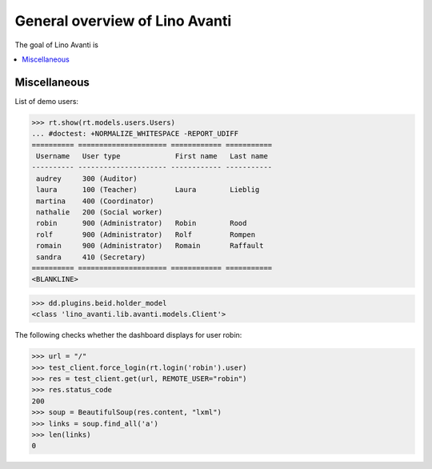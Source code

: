 .. doctest docs/specs/avanti/general.rst
.. _avanti.specs.general:

===============================
General overview of Lino Avanti
===============================

..  doctest init:

    >>> import lino
    >>> lino.startup('lino_book.projects.adg.settings.doctests')
    >>> from lino.api.doctest import *

The goal of Lino Avanti is 

.. contents::
  :local:

Miscellaneous
=============

List of demo users:

>>> rt.show(rt.models.users.Users)
... #doctest: +NORMALIZE_WHITESPACE -REPORT_UDIFF
========== ===================== ============ ===========
 Username   User type             First name   Last name
---------- --------------------- ------------ -----------
 audrey     300 (Auditor)
 laura      100 (Teacher)         Laura        Lieblig
 martina    400 (Coordinator)
 nathalie   200 (Social worker)
 robin      900 (Administrator)   Robin        Rood
 rolf       900 (Administrator)   Rolf         Rompen
 romain     900 (Administrator)   Romain       Raffault
 sandra     410 (Secretary)
========== ===================== ============ ===========
<BLANKLINE>


>>> dd.plugins.beid.holder_model
<class 'lino_avanti.lib.avanti.models.Client'>

The following checks whether the dashboard displays for user robin:

>>> url = "/"
>>> test_client.force_login(rt.login('robin').user)
>>> res = test_client.get(url, REMOTE_USER="robin")
>>> res.status_code
200
>>> soup = BeautifulSoup(res.content, "lxml")
>>> links = soup.find_all('a')
>>> len(links)
0
